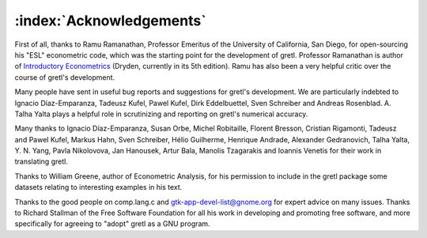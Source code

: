 =========================
:index:`Acknowledgements`
=========================

First of all, thanks to Ramu Ramanathan, Professor Emeritus of the University of California, San Diego, for open-sourcing his "ESL" econometric code, which was the starting point for the development of gretl. Professor Ramanathan is author of `Introductory Econometrics <http://econ.ucsd.edu/~rramanat/embook5.htm>`_ (Dryden, currently in its 5th edition). Ramu has also been a very helpful critic over the course of gretl's development.

Many people have sent in useful bug reports and suggestions for gretl's development. We are particularly indebted to Ignacio Díaz-Emparanza, Tadeusz Kufel, Pawel Kufel, Dirk Eddelbuettel, Sven Schreiber and Andreas Rosenblad. A. Talha Yalta plays a helpful role in scrutinizing and reporting on gretl's numerical accuracy.

Many thanks to Ignacio Díaz-Emparanza, Susan Orbe, Michel Robitaille, Florent Bresson, Cristian Rigamonti, Tadeusz and Pawel Kufel, Markus Hahn, Sven Schreiber, Hélio Guilherme, Henrique Andrade, Alexander Gedranovich, Talha Yalta, Y. N. Yang, Pavla Nikolovova, Jan Hanousek, Artur Bala, Manolis Tzagarakis and Ioannis Venetis for their work in translating gretl.

Thanks to William Greene, author of Econometric Analysis, for his permission to include in the gretl package some datasets relating to interesting examples in his text.

Thanks to the good people on comp.lang.c and `gtk-app-devel-list@gnome.org <gtk-app-devel-list@gnome.org>`_ for expert advice on many issues. Thanks to Richard Stallman of the Free Software Foundation for all his work in developing and promoting free software, and more specifically for agreeing to "adopt" gretl as a GNU program.